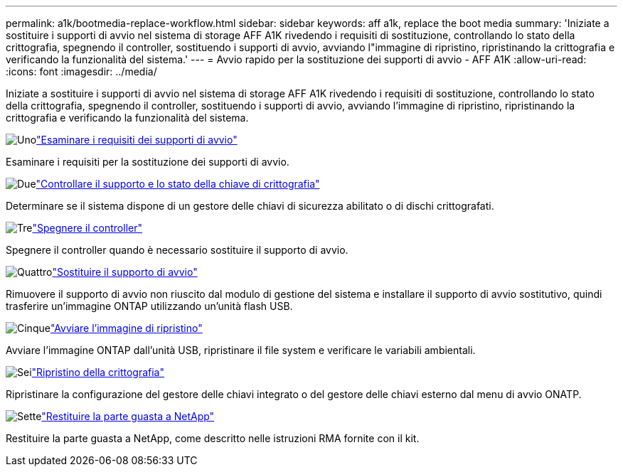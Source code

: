 ---
permalink: a1k/bootmedia-replace-workflow.html 
sidebar: sidebar 
keywords: aff a1k, replace the boot media 
summary: 'Iniziate a sostituire i supporti di avvio nel sistema di storage AFF A1K rivedendo i requisiti di sostituzione, controllando lo stato della crittografia, spegnendo il controller, sostituendo i supporti di avvio, avviando l"immagine di ripristino, ripristinando la crittografia e verificando la funzionalità del sistema.' 
---
= Avvio rapido per la sostituzione dei supporti di avvio - AFF A1K
:allow-uri-read: 
:icons: font
:imagesdir: ../media/


[role="lead"]
Iniziate a sostituire i supporti di avvio nel sistema di storage AFF A1K rivedendo i requisiti di sostituzione, controllando lo stato della crittografia, spegnendo il controller, sostituendo i supporti di avvio, avviando l'immagine di ripristino, ripristinando la crittografia e verificando la funzionalità del sistema.

.image:https://raw.githubusercontent.com/NetAppDocs/common/main/media/number-1.png["Uno"]link:bootmedia-replace-requirements.html["Esaminare i requisiti dei supporti di avvio"]
[role="quick-margin-para"]
Esaminare i requisiti per la sostituzione dei supporti di avvio.

.image:https://raw.githubusercontent.com/NetAppDocs/common/main/media/number-2.png["Due"]link:bootmedia-encryption-preshutdown-checks.html["Controllare il supporto e lo stato della chiave di crittografia"]
[role="quick-margin-para"]
Determinare se il sistema dispone di un gestore delle chiavi di sicurezza abilitato o di dischi crittografati.

.image:https://raw.githubusercontent.com/NetAppDocs/common/main/media/number-3.png["Tre"]link:bootmedia-shutdown.html["Spegnere il controller"]
[role="quick-margin-para"]
Spegnere il controller quando è necessario sostituire il supporto di avvio.

.image:https://raw.githubusercontent.com/NetAppDocs/common/main/media/number-4.png["Quattro"]link:bootmedia-replace.html["Sostituire il supporto di avvio"]
[role="quick-margin-para"]
Rimuovere il supporto di avvio non riuscito dal modulo di gestione del sistema e installare il supporto di avvio sostitutivo, quindi trasferire un'immagine ONTAP utilizzando un'unità flash USB.

.image:https://raw.githubusercontent.com/NetAppDocs/common/main/media/number-5.png["Cinque"]link:bootmedia-recovery-image-boot.html["Avviare l'immagine di ripristino"]
[role="quick-margin-para"]
Avviare l'immagine ONTAP dall'unità USB, ripristinare il file system e verificare le variabili ambientali.

.image:https://raw.githubusercontent.com/NetAppDocs/common/main/media/number-6.png["Sei"]link:bootmedia-encryption-restore.html["Ripristino della crittografia"]
[role="quick-margin-para"]
Ripristinare la configurazione del gestore delle chiavi integrato o del gestore delle chiavi esterno dal menu di avvio ONATP.

.image:https://raw.githubusercontent.com/NetAppDocs/common/main/media/number-7.png["Sette"]link:bootmedia-complete-rma.html["Restituire la parte guasta a NetApp"]
[role="quick-margin-para"]
Restituire la parte guasta a NetApp, come descritto nelle istruzioni RMA fornite con il kit.
